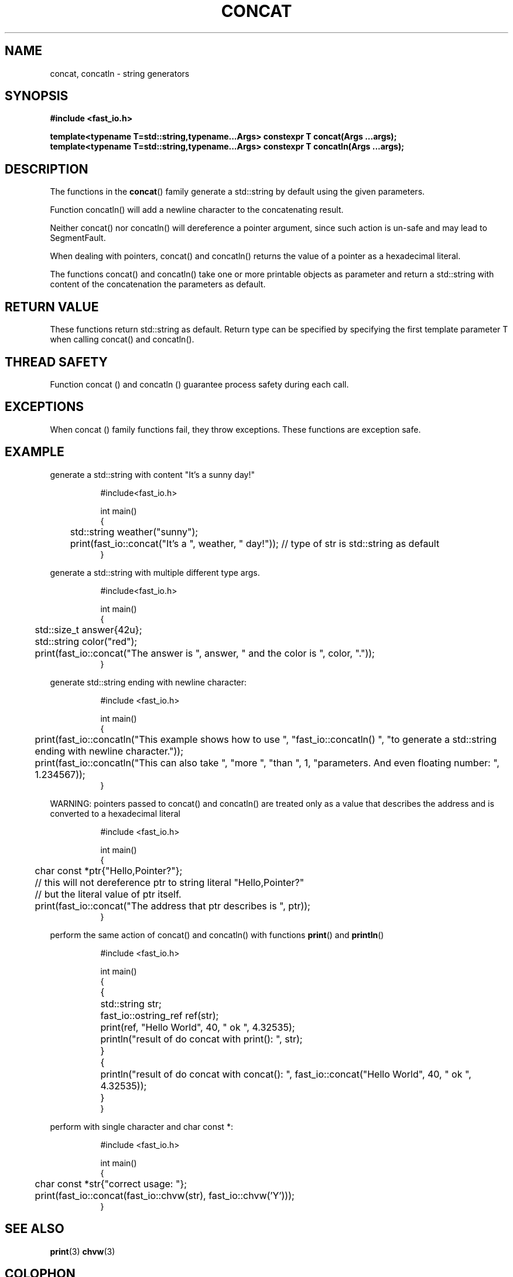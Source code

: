 .\" Manpage for fast_io::concat
.\" Contact euloanty@live.com or pssvv4@gmail.com to correct errors of typos
.TH CONCAT 3 2020-11-14 "fast_io" "C++ Programmer's Manual"
.SH "NAME"
concat, concatln - string generators
.SH "SYNOPSIS"
.nf
.B #include <fast_io.h>
.PP
.BI "template<typename T=std::string,typename...Args> constexpr T concat(Args ...args);"
.BI "template<typename T=std::string,typename...Args> constexpr T concatln(Args ...args);"
.SH DESCRIPTION
The functions in the
.BR concat ()
family generate a std::string by default using the given parameters.
.PP
Function concatln() will add a newline character to the concatenating result.
.PP
Neither concat() nor concatln() will dereference a pointer argument, since such action is un-safe and may lead to SegmentFault.
.PP
When dealing with pointers, concat() and concatln() returns the value of a pointer as a hexadecimal literal.
.PP
The functions concat() and concatln() take one or more printable objects as parameter and return a std::string with content of the concatenation the parameters as default.
.PP

.SH RETURN VALUE
These functions return std::string as default. Return type can be specified by specifying the first template parameter T when calling concat() and concatln().
.SH THREAD SAFETY
Function concat () and concatln () guarantee process safety during each call.

.SH EXCEPTIONS
When concat () family functions fail, they throw exceptions. These functions are exception safe.
.SH EXAMPLE
generate a std::string with content "It's a sunny day!"
.PP
.in +8n
.EX
#include<fast_io.h>

int main()
{
	std::string weather("sunny");
	print(fast_io::concat("It's a ", weather, " day!")); // type of str is std::string as default
}

.EE
.in -8n
.PP
generate a std::string with multiple different type args.
.PP
.in +8n
.EX
#include<fast_io.h>

int main()
{
	std::size_t answer{42u};
	std::string color("red");
	print(fast_io::concat("The answer is ", answer, " and the color is ", color, "."));
}
.EE
.in -8n
.PP
generate std::string ending with newline character:
.PP
.in +8n
.EX
#include <fast_io.h>

int main() 
{
	print(fast_io::concatln("This example shows how to use ", "fast_io::concatln() ", "to generate a std::string ending with newline character."));
	print(fast_io::concatln("This can also take ", "more ", "than ", 1, "parameters. And even floating number: ", 1.234567));
}
.EE
.in -8n
.PP
WARNING: pointers passed to concat() and concatln() are treated only as a value that describes the address and is converted to a hexadecimal literal
.PP
.in +8n
.EX
#include <fast_io.h>

int main() 
{
	char const *ptr{"Hello,Pointer?"};
	// this will not dereference ptr to string literal "Hello,Pointer?"
	// but the literal value of ptr itself.
	print(fast_io::concat("The address that ptr describes is ", ptr));
}
.EE
.in -8n
.PP
perform the same action of concat() and concatln() with functions 
.BR print () 
and 
.BR println ()
.PP
.in +8n
.EX
#include <fast_io.h>

int main() 
{
	{
		std::string str;
		fast_io::ostring_ref ref(str);
		print(ref, "Hello World", 40, " ok ", 4.32535);

		println("result of do concat with print(): ", str);
	}
	{
		println("result of do concat with concat(): ", fast_io::concat("Hello World", 40, " ok ", 4.32535));
	}
}
.EE
.in -8n
.PP
perform with single character and char const *:
.PP
.in +8n
.EX
#include <fast_io.h>

int main() 
{
	char const *str{"correct usage: "};
	print(fast_io::concat(fast_io::chvw(str), fast_io::chvw('Y')));
}
.EE
.in -8n
.PP

.SH SEE ALSO
.BR print (3)
.BR chvw (3)
.SH COLOPHON
This page is part of 2628 version of the
.I fast_io
project.
Wiki can be found out in https://github.com/expnkx/fast_io/wiki